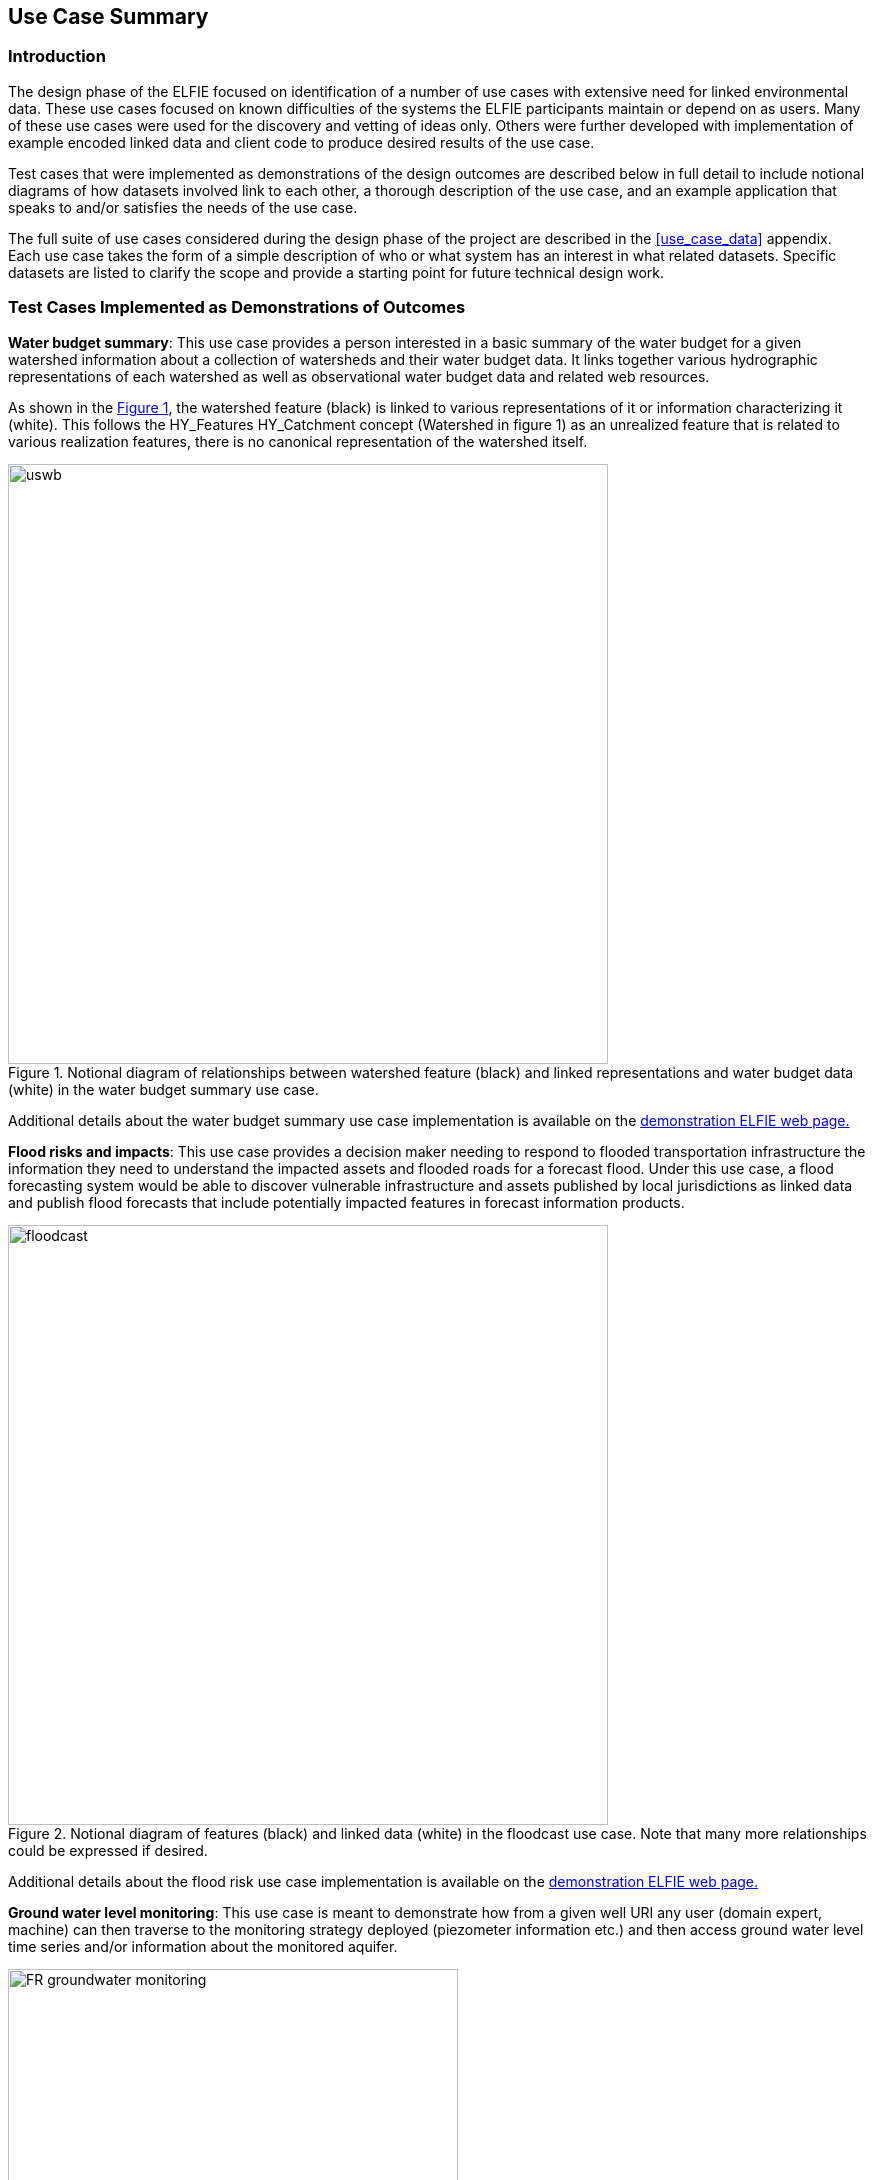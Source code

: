 [[Use_Cases]]
== Use Case Summary

=== Introduction
The design phase of the ELFIE focused on identification of a number of use cases with extensive need for linked environmental data. These use cases focused on known difficulties of the systems the ELFIE participants maintain or depend on as users. Many of these use cases were used for the discovery and vetting of ideas only.  Others were further developed with implementation of example encoded linked data and client code to produce desired results of the use case.

Test cases that were implemented as demonstrations of the design outcomes are described below in full detail to include notional diagrams of how datasets involved link to each other, a thorough description of the use case, and an example application that speaks to and/or satisfies the needs of the use case.

The full suite of use cases considered during the design phase of the project are described in the <<use_case_data>> appendix. Each use case takes the form of a simple description of who or what system has an interest in what related datasets. Specific datasets are listed to clarify the scope and provide a starting point for future technical design work.


=== Test Cases Implemented as Demonstrations of Outcomes

**Water budget summary**: This use case provides a person interested in a basic summary of the water budget for a given watershed information about a collection of watersheds and their water budget data. It links together various hydrographic representations of each watershed as well as observational water budget data and related web resources.

As shown in the <<img_uswb_data>>, the watershed feature (black) is linked to various representations of it or information characterizing it (white). This follows the HY_Features HY_Catchment concept (Watershed in figure 1) as an unrealized feature that is related to various realization features, there is no canonical representation of the watershed itself.

[#img_uswb_data,reftext='{figure-caption} {counter:figure-num}']
.Notional diagram of relationships between watershed feature (black) and linked representations and water budget data (white) in the water budget summary use case.
image::images/uswb.png[width=600,align="center"]

Additional details about the water budget summary use case implementation is
available on the
https://opengeospatial.github.io/ELFIE/demo/uswb[demonstration ELFIE web
page.]

**Flood risks and impacts**: This use case provides a decision maker needing to respond to flooded transportation infrastructure the information they need to understand the impacted assets and flooded roads for a forecast flood. Under this use case, a flood forecasting system would be able to discover vulnerable infrastructure and assets published by local jurisdictions as linked data and publish flood forecasts that include potentially impacted features in forecast information products.

[#img_floodcast,reftext='{figure-caption} {counter:figure-num}']
.Notional diagram of features (black) and linked data (white) in the floodcast use case. Note that many more relationships could be expressed if desired.
image::images/floodcast.png[width=600,align="center"]

Additional details about the flood risk use case implementation is
available on the
https://opengeospatial.github.io/ELFIE/demo/floodcast[demonstration ELFIE web
page.]

**Ground water level monitoring**: This use case is meant to demonstrate how from a given well URI any user (domain expert, machine) can then traverse to the monitoring strategy deployed (piezometer information etc.) and then access ground water level time series and/or information about the monitored aquifer.

[#img_groundwater_monitoring_data,reftext='{figure-caption} {counter:figure-num}']
.Notional diagram of features (black) and data (white)  in the ground water level monitoring use case.
image::images/FR_groundwater_monitoring.png[width=450,align="center"]

Additional details about the ground water level monitoring use case implementation is available on the
https://opengeospatial.github.io/ELFIE/demo/groundwater_monitoring[demonstration
ELFIE web page.]

**Surface-ground water networks interaction**: This use case is meant to demonstrate how, from a given Piezometer URI, any user (domain expert, machine) can traverse to the ground water monitoring strategy (see Ground water level monitoring Use Case) but also to the associated surface water monitoring one. Provided each surface/groundwater feature is properly linked together (River network, Aquifer system), it is then feasible to discover information about the full, comprehensive water system. This use case can be seen as a flagship demonstration of the usefulness of linked data in the environmental/cross-domain context.

[#img_surface_groundwater_networks,reftext='{figure-caption} {counter:figure-num}']
.Notional diagram of features (black) and linked observational data (white) in the surface-ground water networks interaction use case.
image::images/FR_surface_ground_surface_roundtrip.png[width=750,align="center"]

Additional details about the surface-ground water networks interaction use case implementation is available on the https://opengeospatial.github.io/ELFIE/demo/surface_groundwater_network_interaction[demonstration ELFIE web page.]

**Watershed data index**: This use case is meant to demonstrate the use of HY_Features to link a catchment to the data representing it as well as the monitoring network associated with it. It serves as a general demonstration that could be used for a wide array of linked watershed information use cases.

[#img_huc12obs_data,reftext='{figure-caption} {counter:figure-num}']
.Notional diagram of relationships between the features (black) and linked data (white) in the watershed data index use case.
image::images/us_huc12_obs.png[width=600,align="center"]

Additional details about the watershed data index use case implementation is
available on the
https://opengeospatial.github.io/ELFIE/demo/huc12obs[demonstration ELFIE web
page.]

=== Watershed Data Index Use Case in Depth

This use case is introduced in more detail than those above and its technical details are presented below. Technical details of other use cases can be found at the
https://opengeospatial.github.io/ELFIE/[ELFIE demonstration web
page.]

The watershed data index use case is focused on a single HY_Catchment feature with an identifier of "070900020601" from the U.S. watershed boundary dataset. Given that HY_Catchment is an unrealized feature type, the document describing https://opengeospatial.github.io/ELFIE/usgs/huc/huc12obs/070900020601["070900020601"] links to realizations of "070900020601".  Three catchment realizations are included:

. the https://opengeospatial.github.io/ELFIE/usgs/hucboundary/huc12obs/070900020601[boundary] polygon from the watershed boundary dataset,
. the https://opengeospatial.github.io/ELFIE/usgs/nhdplusflowline/huc12obs/070900020601[hydrographic] network from the National Hydrography Dataset,
. and the https://opengeospatial.github.io/ELFIE/usgs/hydrometricnetwork/huc12obs/070900020601[hydrometric] network, a collection of monitoring sites in the catchment.

A more complete implementation could include multiple versions of any of these feature types as well as additional realization types such as a network of channels, or a network of sub-catchments. The boundary polygon and hydrographic network are geospatial features that only link back to the catchment they realize. The hydrometric network is a more complex feature that aggregates a set of network stations, each of type HY_HydrometricFeature.

[#img_huc12obs_screenshot,reftext='{figure-caption} {counter:figure-num}']
.Screenshot of watershed data index use case.
image::images/huc12obs_screenshot.png[width=600,align="center"]

=== Surface-ground water networks interaction Use Case in Depth

This use case is introduced in more detail than those above and its technical details are presented below as it makes intensive use of linked data technologies.

The Surface-ground water networks interaction use case is focused on a single Piezometer with an identifier from the French Ground Water Information Network (00463X0036-H1.2). From its JSON-LD description it is possible to dereference URIs of observations, the monitored Hydrogeounit, and also the associated Stream gage. In hydrological contexts where surface water - groundwater interactions are properly described, groundwater and surface water monitoring stations can be ‘associated’ with correlation coefficients as behavior of their monitored featured has an impact on the other. The associated Stream gage description is also linked to the river network.

The implementation use case tested during ELFIE allowed traversal of the data graph depicted below. Using a dedicated application, it was possible to interact with it: either displaying on maps geographical features or triggering observation display widgets (timeseries).

[#img_sgn_ss_1,reftext='{figure-caption} {counter:figure-num}']
.Screenshot of the surface-ground water networks interaction use case (map visualization data graph traversed).
image::images/surface_groundwater_networks_screenshot_1.png[width=600,align="center"]

[#img_sgn_ss_2,reftext='{figure-caption} {counter:figure-num}']
.Screenshot of the surface-ground water networks interaction use case (widget visualizations of dereferenced observations).
image::images/surface_groundwater_networks_screenshot_2.png[width=600,align="center"]
